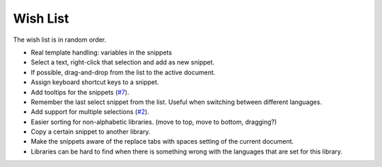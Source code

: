 Wish List
=========

The wish list is in random order.

-  Real template handling: variables in the snippets

-  Select a text, right-click that selection and add as new snippet.

-  If possible, drag-and-drop from the list to the active document.

-  Assign keyboard shortcut keys to a snippet.

-  Add tooltips for the snippets (`#7`_).

-  Remember the last select snippet from the list. Useful when switching
   between different languages.

-  Add support for multiple selections (`#2`_).

-  Easier sorting for non-alphabetic libraries. (move to top, move to
   bottom, dragging?)

-  Copy a certain snippet to another library.

-  Make the snippets aware of the replace tabs with spaces setting of the
   current document.

-  Libraries can be hard to find when there is something wrong with the
   languages that are set for this library.

.. _#2: https://github.com/ffes/nppsnippets/issues/2
.. _#7: https://github.com/ffes/nppsnippets/issues/7
